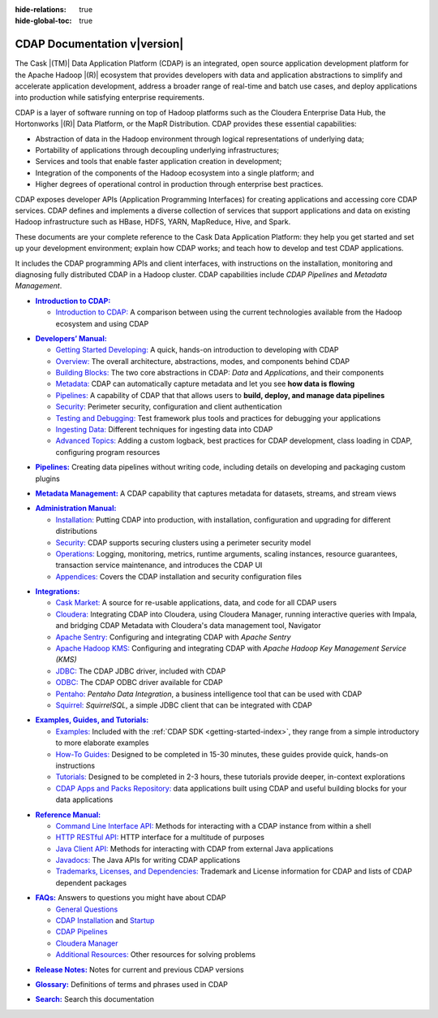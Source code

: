 .. meta::
    :author: Cask Data, Inc.
    :description: Introduction to the Cask Data Application Platform
    :copyright: Copyright © 2014-2017 Cask Data, Inc.

:hide-relations: true

:hide-global-toc: true

.. _documentation-index:

==================================================
CDAP Documentation v\ |version|
==================================================

.. .. rubric:: Introduction to the Cask Data Application Platform

The Cask |(TM)| Data Application Platform (CDAP) is an integrated, open source application
development platform for the Apache Hadoop |(R)| ecosystem that provides developers with data and
application abstractions to simplify and accelerate application development, address a
broader range of real-time and batch use cases, and deploy applications into production
while satisfying enterprise requirements.

CDAP is a layer of software running on top of Hadoop platforms such as
the Cloudera Enterprise Data Hub, the Hortonworks |(R)| Data Platform, or 
the MapR Distribution. CDAP provides these essential capabilities:

- Abstraction of data in the Hadoop environment through logical representations of underlying
  data;
- Portability of applications through decoupling underlying infrastructures;
- Services and tools that enable faster application creation in development;
- Integration of the components of the Hadoop ecosystem into a single platform; and
- Higher degrees of operational control in production through enterprise best practices.

CDAP exposes developer APIs (Application Programming Interfaces) for creating applications
and accessing core CDAP services. CDAP defines and implements a diverse collection of
services that support applications and data on existing Hadoop infrastructure such as
HBase, HDFS, YARN, MapReduce, Hive, and Spark.

These documents are your complete reference to the Cask Data Application Platform: they help
you get started and set up your development environment; explain how CDAP works; and teach
how to develop and test CDAP applications.

It includes the CDAP programming APIs and client interfaces, with instructions
on the installation, monitoring and diagnosing fully distributed CDAP in a Hadoop cluster.
CDAP capabilities include *CDAP Pipelines* and *Metadata Management*.

.. role:: link-black

.. default-role:: link-black

.. |introduction| replace:: **Introduction to CDAP:**
.. _introduction: introduction/index.html

.. |intro-link-black| replace:: `Introduction to CDAP:`
.. _intro-link-black: introduction/index.html

- |introduction|_

  - |intro-link-black|_ A comparison between using the current 
    technologies available from the Hadoop ecosystem and using CDAP


.. |developers-manual| replace:: **Developers’ Manual:**
.. _developers-manual: developers-manual/index.html

.. |dev-man-gsd-black| replace:: `Getting Started Developing:`
.. _dev-man-gsd-black: developers-manual/getting-started/index.html

.. |dev-man-o-black| replace:: `Overview:`
.. _dev-man-o-black: developers-manual/overview/index.html

.. |dev-man-bb-black| replace:: `Building Blocks:`
.. _dev-man-bb-black: developers-manual/building-blocks/index.html

.. |dev-man-m-black| replace:: `Metadata:`
.. _dev-man-m-black: developers-manual/metadata/index.html

.. |dev-man-p-black| replace:: `Pipelines:`
.. _dev-man-p-black: developers-manual/pipelines/index.html

.. |dev-man-s-black| replace:: `Security:`
.. _dev-man-s-black: developers-manual/security/index.html

.. |dev-man-tad-black| replace:: `Testing and Debugging:`
.. _dev-man-tad-black: developers-manual/testing/index.html

.. |dev-man-id-black| replace:: `Ingesting Data:`
.. _dev-man-id-black: developers-manual/ingesting-tools/index.html

.. |dev-man-at-black| replace:: `Advanced Topics:`
.. _dev-man-at-black: developers-manual/advanced/index.html

- |developers-manual|_

  - |dev-man-gsd-black|_ A quick, hands-on introduction to developing with CDAP
  - |dev-man-o-black|_ The overall architecture, abstractions, modes, and components behind CDAP
  - |dev-man-bb-black|_ The two core abstractions in CDAP: *Data* and *Applications*, and their components
  - |dev-man-m-black|_ CDAP can automatically capture metadata and let you see **how data is flowing**
  - |dev-man-p-black|_ A capability of CDAP that that allows users to **build, deploy, and manage data pipelines**
  - |dev-man-s-black|_ Perimeter security, configuration and client authentication
  - |dev-man-tad-black|_ Test framework plus tools and practices for debugging your applications
  - |dev-man-id-black|_ Different techniques for ingesting data into CDAP
  - |dev-man-at-black|_ Adding a custom logback, best practices for CDAP development,
    class loading in CDAP, configuring program resources

.. |pipelines-black| replace:: **Pipelines:**
.. _pipelines-black: pipelines/index.html

- |pipelines-black|_ Creating data pipelines without writing code, including details on
  developing and packaging custom plugins

.. |metadata-management-black| replace:: **Metadata Management:**
.. _metadata-management-black: metadata-management/index.html

- |metadata-management-black|_ A CDAP capability that captures metadata for datasets, streams, and
  stream views


.. |admin-manual| replace:: **Administration Manual:**
.. _admin-manual: admin-manual/index.html

.. |admin-man-i-black| replace:: `Installation:`
.. _admin-man-i-black: admin-manual/installation/index.html

.. |admin-man-s-black| replace:: `Security:`
.. _admin-man-s-black: admin-manual/security/index.html

.. |admin-man-o-black| replace:: `Operations:`
.. _admin-man-o-black: admin-manual/operations/index.html

.. |admin-man-a-black| replace:: `Appendices:`
.. _admin-man-a-black: admin-manual/appendices/index.html

- |admin-manual|_ 

  - |admin-man-i-black|_ Putting CDAP into production, with installation, configuration and upgrading for
    different distributions
  - |admin-man-s-black|_ CDAP supports securing clusters using a perimeter security model
  - |admin-man-o-black|_ Logging, monitoring, metrics, runtime arguments, scaling instances, resource
    guarantees, transaction service maintenance, and introduces the CDAP UI
  - |admin-man-a-black|_ Covers the CDAP installation and security configuration files


.. |integrations| replace:: **Integrations:**
.. _integrations: integrations/index.html

.. |integ-man-cm-black| replace:: `Cask Market:`
.. _integ-man-cm-black: integrations/cask-market.html

.. |integ-man-cl-black| replace:: `Cloudera:`
.. _integ-man-cl-black: integrations/partners/cloudera/index.html

.. |integ-man-as-black| replace:: `Apache Sentry:`
.. _integ-man-as-black: integrations/apache-sentry.html

.. |integ-man-ah-black| replace:: `Apache Hadoop KMS:`
.. _integ-man-ah-black: integrations/hadoop-kms.html

.. |integ-man-jd-black| replace:: `JDBC:`
.. _integ-man-jd-black: integrations/jdbc.html

.. |integ-man-od-black| replace:: `ODBC:`
.. _integ-man-od-black: integrations/odbc.html

.. |integ-man-pe-black| replace:: `Pentaho:`
.. _integ-man-pe-black: integrations/pentaho.html

.. |integ-man-sq-black| replace:: `Squirrel:`
.. _integ-man-sq-black: integrations/squirrel.html


- |integrations|_ 

  - |integ-man-cm-black|_ A source for re-usable applications, data, and code for all CDAP users
  - |integ-man-cl-black|_ Integrating CDAP into Cloudera, using Cloudera Manager, running interactive queries with Impala, and
    bridging CDAP Metadata with Cloudera's data management tool, Navigator
  - |integ-man-as-black|_ Configuring and integrating CDAP with *Apache Sentry*
  - |integ-man-ah-black|_ Configuring and integrating CDAP with *Apache Hadoop Key Management Service (KMS)*
  - |integ-man-jd-black|_ The CDAP JDBC driver, included with CDAP
  - |integ-man-od-black|_ The CDAP ODBC driver available for CDAP
  - |integ-man-pe-black|_ *Pentaho Data Integration*, a business intelligence tool that can be used with CDAP
  - |integ-man-sq-black|_ *SquirrelSQL*, a simple JDBC client that can be integrated with CDAP


.. |examples-manual| replace:: **Examples, Guides, and Tutorials:**
.. _examples-manual: examples-manual/index.html

.. |ex-man-e-black| replace:: `Examples:`
.. _ex-man-e-black: examples-manual/examples/index.html

.. |ex-man-htg-black| replace:: `How-To Guides:`
.. _ex-man-htg-black: examples-manual/how-to-guides/index.html

.. |ex-man-t-black| replace:: `Tutorials:`
.. _ex-man-t-black: examples-manual/tutorials/index.html

.. |ex-man-capr-black| replace:: `CDAP Apps and Packs Repository:`
.. _ex-man-capr-black: examples-manual/apps-packs.html

- |examples-manual|_

  - |ex-man-e-black|_ Included with the :ref:`CDAP SDK <getting-started-index>`, they range from a simple introductory to more elaborate examples
  - |ex-man-htg-black|_ Designed to be completed in 15-30 minutes, these guides provide quick, hands-on instructions
  - |ex-man-t-black|_ Designed to be completed in 2-3 hours, these tutorials provide deeper, in-context explorations
  - |ex-man-capr-black|_ data applications built using CDAP and useful building blocks for your data applications


.. |reference-manual| replace:: **Reference Manual:**
.. _reference-manual: reference-manual/index.html

.. |ref-man-clia-black| replace:: `Command Line Interface API:`
.. _ref-man-clia-black: reference-manual/cli-api.html

.. |ref-man-hra-black| replace:: `HTTP RESTful API:`
.. _ref-man-hra-black: reference-manual/http-restful-api/index.html

.. |ref-man-jca-black| replace:: `Java Client API:`
.. _ref-man-jca-black: reference-manual/java-client-api.html

.. |ref-man-j-black| replace:: `Javadocs:`
.. _ref-man-j-black: reference-manual/javadocs/index.html

.. |ref-man-tld-black| replace:: `Trademarks, Licenses, and Dependencies:`
.. _ref-man-tld-black: reference-manual/licenses/index.html

- |reference-manual|_ 

  - |ref-man-clia-black|_ Methods for interacting with a CDAP instance from within a shell
  - |ref-man-hra-black|_ HTTP interface for a multitude of purposes
  - |ref-man-jca-black|_ Methods for interacting with CDAP from external Java applications
  - |ref-man-j-black|_ The Java APIs for writing CDAP applications
  - |ref-man-tld-black|_ Trademark and License information for CDAP and lists of CDAP dependent packages


.. |faqs| replace:: **FAQs:**
.. _faqs: faqs/index.html

.. |faqs-gc-black| replace:: `General Questions`
.. _faqs-gc-black: faqs/general.html

.. |faqs-ci-black| replace:: `CDAP Installation`
.. _faqs-ci-black: faqs/cdap.html

.. |faqs-s-black| replace:: `Startup`
.. _faqs-s-black: faqs/cdap.html

.. |faqs-cp-black| replace:: `CDAP Pipelines`
.. _faqs-cp-black: faqs/cdap-pipelines.html

.. |faqs-cm-black| replace:: `Cloudera Manager`
.. _faqs-cm-black: faqs/cloudera-manager.html

.. |faqs-ar-black| replace:: `Additional Resources:`
.. _faqs-ar-black: faqs/index.html#additional-resources


- |faqs|_ Answers to questions you might have about CDAP

  - |faqs-gc-black|_
  - |faqs-ci-black|_ and |faqs-s-black|_ 
  - |faqs-cp-black|_ 
  - |faqs-cm-black|_
  - |faqs-ar-black|_ Other resources for solving problems
  
..   - **Applications** 
..   - **User Interface** 
..   - **Databases and Transactions** 


.. |release-notes| replace:: **Release Notes:**
.. _release-notes: reference-manual/release-notes.html

- |release-notes|_ Notes for current and previous CDAP versions


.. |glossary| replace:: **Glossary:**
.. _glossary: reference-manual/glossary.html

- |glossary|_ Definitions of terms and phrases used in CDAP


.. |search| replace:: **Search:**
.. _search: search.html

- |search|_ Search this documentation
